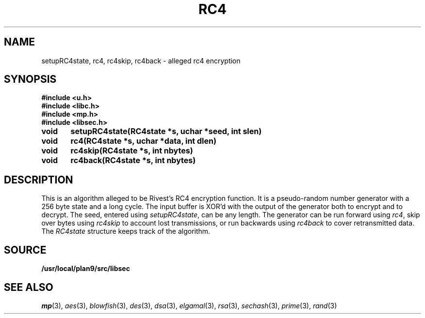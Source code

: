 .TH RC4 3
.SH NAME
setupRC4state, rc4, rc4skip, rc4back  - alleged rc4 encryption
.SH SYNOPSIS
.B #include <u.h>
.br
.B #include <libc.h>
.br
.B #include <mp.h>
.br
.B #include <libsec.h>
.PP
.B
void	setupRC4state(RC4state *s, uchar *seed, int slen)
.PP
.B
void	rc4(RC4state *s, uchar *data, int dlen)
.PP
.B
void	rc4skip(RC4state *s, int nbytes)
.PP
.B
void	rc4back(RC4state *s, int nbytes)
.SH DESCRIPTION
.PP
This is an algorithm alleged to be Rivest's RC4 encryption function.  It is
a pseudo-random number generator with a 256 byte state and a long
cycle.  The input buffer is XOR'd with the output of the
generator both to encrypt and to decrypt.  The seed, entered
using
.IR setupRC4state ,
can be any length.  The generator can be run forward using
.IR rc4 ,
skip over bytes using
.I rc4skip 
to account lost transmissions,
or run backwards using
.I rc4back
to cover retransmitted data.
The
.I RC4state
structure keeps track of the algorithm.
.SH SOURCE
.B /usr/local/plan9/src/libsec
.SH SEE ALSO
.IR mp (3),
.IR aes (3),
.IR blowfish (3),
.IR des (3),
.IR dsa (3),
.IR elgamal (3),
.IR rsa (3),
.IR sechash (3),
.IR prime (3),
.IR rand (3)
